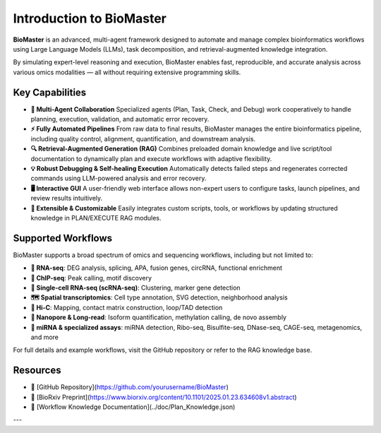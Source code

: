 Introduction to BioMaster
=========================

**BioMaster** is an advanced, multi-agent framework designed to automate and manage complex bioinformatics workflows using Large Language Models (LLMs), task decomposition, and retrieval-augmented knowledge integration.

By simulating expert-level reasoning and execution, BioMaster enables fast, reproducible, and accurate analysis across various omics modalities — all without requiring extensive programming skills.

Key Capabilities
----------------

- **🧠 Multi-Agent Collaboration**  
  Specialized agents (Plan, Task, Check, and Debug) work cooperatively to handle planning, execution, validation, and automatic error recovery.

- **⚡ Fully Automated Pipelines**  
  From raw data to final results, BioMaster manages the entire bioinformatics pipeline, including quality control, alignment, quantification, and downstream analysis.

- **🔍 Retrieval-Augmented Generation (RAG)**  
  Combines preloaded domain knowledge and live script/tool documentation to dynamically plan and execute workflows with adaptive flexibility.

- **💡 Robust Debugging & Self-healing Execution**  
  Automatically detects failed steps and regenerates corrected commands using LLM-powered analysis and error recovery.

- **🖥️ Interactive GUI**  
  A user-friendly web interface allows non-expert users to configure tasks, launch pipelines, and review results intuitively.

- **🧩 Extensible & Customizable**  
  Easily integrates custom scripts, tools, or workflows by updating structured knowledge in PLAN/EXECUTE RAG modules.

Supported Workflows
-------------------

BioMaster supports a broad spectrum of omics and sequencing workflows, including but not limited to:

- **🧬 RNA-seq**: DEG analysis, splicing, APA, fusion genes, circRNA, functional enrichment  
- **🔬 ChIP-seq**: Peak calling, motif discovery  
- **🧫 Single-cell RNA-seq (scRNA-seq)**: Clustering, marker gene detection  
- **🗺️ Spatial transcriptomics**: Cell type annotation, SVG detection, neighborhood analysis  
- **🧩 Hi-C**: Mapping, contact matrix construction, loop/TAD detection  
- **🧪 Nanopore & Long-read**: Isoform quantification, methylation calling, de novo assembly  
- **🧬 miRNA & specialized assays**: miRNA detection, Ribo-seq, Bisulfite-seq, DNase-seq, CAGE-seq, metagenomics, and more

For full details and example workflows, visit the GitHub repository or refer to the RAG knowledge base.

Resources
---------

- 🔗 [GitHub Repository](https://github.com/yourusername/BioMaster)
- 📄 [BioRxiv Preprint](https://www.biorxiv.org/content/10.1101/2025.01.23.634608v1.abstract)
- 🧭 [Workflow Knowledge Documentation](../doc/Plan_Knowledge.json)

---
